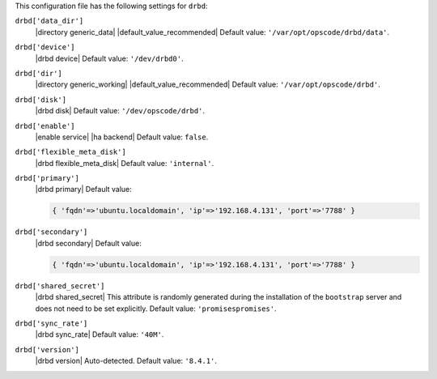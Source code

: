 .. The contents of this file may be included in multiple topics (using the includes directive).
.. The contents of this file should be modified in a way that preserves its ability to appear in multiple topics.


This configuration file has the following settings for ``drbd``:

``drbd['data_dir']``
   |directory generic_data| |default_value_recommended| Default value: ``'/var/opt/opscode/drbd/data'``.

``drbd['device']``
   |drbd device| Default value: ``'/dev/drbd0'``.

``drbd['dir']``
   |directory generic_working| |default_value_recommended| Default value: ``'/var/opt/opscode/drbd'``.

``drbd['disk']``
   |drbd disk| Default value: ``'/dev/opscode/drbd'``.

``drbd['enable']``
   |enable service| |ha backend| Default value: ``false``.

``drbd['flexible_meta_disk']``
   |drbd flexible_meta_disk| Default value: ``'internal'``.

``drbd['primary']``
   |drbd primary| Default value:

   .. code-block:: ruby

      { 'fqdn'=>'ubuntu.localdomain', 'ip'=>'192.168.4.131', 'port'=>'7788' }

``drbd['secondary']``
   |drbd secondary| Default value:

   .. code-block:: ruby

      { 'fqdn'=>'ubuntu.localdomain', 'ip'=>'192.168.4.131', 'port'=>'7788' }

``drbd['shared_secret']``
   |drbd shared_secret| This attribute is randomly generated during the installation of the ``bootstrap`` server and does not need to be set explicitly. Default value: ``'promisespromises'``.

``drbd['sync_rate']``
   |drbd sync_rate| Default value: ``'40M'``.

``drbd['version']``
   |drbd version| Auto-detected. Default value: ``'8.4.1'``.

